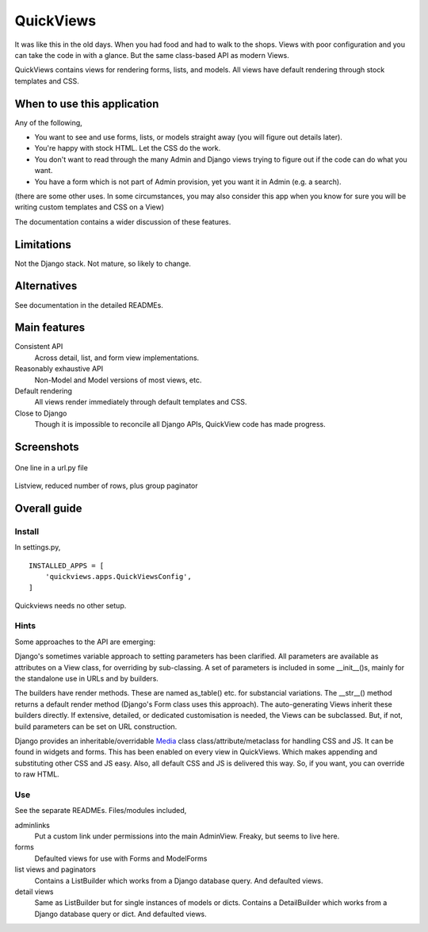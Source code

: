 QuickViews
============
It was like this in the old days. When you had food and had to walk to the shops. Views with poor configuration and you can take the code in with a glance. But the same class-based API as modern Views.

QuickViews contains views for rendering forms, lists, and models. All views have default rendering through stock templates  and CSS.


When to use this application
----------------------------
Any of the following,

- You want to see and use forms, lists, or models straight away (you will figure out details later).
- You're happy with stock HTML. Let the CSS do the work.
- You don't want to read through the many Admin and Django views trying to figure out if the code can do what you want.
- You have a form which is not part of Admin provision, yet you want it in Admin (e.g. a search). 

(there are some other uses. In some circumstances, you may also consider this app when you know for sure you will be writing custom templates and CSS on a View)

The documentation contains a wider discussion of these features.


Limitations
-----------
Not the Django stack. Not mature, so likely to change.

Alternatives
------------
See documentation in the detailed READMEs.


Main features
-------------

Consistent API
    Across detail, list, and form view implementations.

Reasonably exhaustive API
    Non-Model and Model versions of most views, etc.

Default rendering
    All views render immediately through default templates and CSS.

Close to Django
    Though it is impossible to reconcile all Django APIs, QuickView code has made progress. 




Screenshots
-----------
.. figure:: https://raw.githubusercontent.com/rcrowther/quickviews/master/text/images/detailview.png
   :width: 100
   :alt: detailview screenshot
   :align: center

   One line in a url.py file

.. figure:: https://raw.githubusercontent.com/rcrowther/quickviews/master/text/images/listview.png
   :width: 100
   :alt: objectview screenshot
   :align: center

   Listview, reduced number of rows, plus group paginator


 
 
Overall guide
-------------

Install
~~~~~~~
In settings.py, ::

    INSTALLED_APPS = [
        'quickviews.apps.QuickViewsConfig',
    ]

Quickviews needs no other setup.

Hints
~~~~~
Some approaches to the API are emerging:

Django's sometimes variable approach to setting parameters has been clarified. All parameters are available as attributes on a View class, for overriding by sub-classing. A set of parameters is included in some __init__()s, mainly for the standalone use in URLs and by builders.

The builders have render methods. These are named as_table() etc. for substancial variations. The __str__() method returns a default render method (Django's Form class uses this approach). The auto-generating Views inherit these builders directly. If extensive, detailed, or dedicated customisation is needed, the Views can be subclassed. But, if not, build parameters can be set on URL construction.

Django provides an inheritable/overridable Media_ class class/attribute/metaclass for handling CSS and JS. It can be found in widgets and forms. This has been enabled on every view in QuickViews. Which makes appending and substituting other CSS and JS easy. Also, all default CSS and JS is delivered this way. So, if you want, you can override to raw HTML.

 

Use
~~~
See the separate READMEs. Files/modules included,

adminlinks
    Put a custom link under permissions into the main AdminView. Freaky, but seems to live here.
    
forms
    Defaulted views for use with Forms and ModelForms

list views and paginators
    Contains a ListBuilder which works from a Django database query. And defaulted views.

detail views
    Same as ListBuilder but for single instances of models or dicts. Contains a DetailBuilder which works from a Django database query or dict. And defaulted views.


.. _Media: https://docs.djangoproject.com/en/1.11/topics/forms/media/
